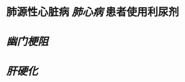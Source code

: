 :PROPERTIES:
:ID:	9BF75BDD-9F3B-4678-95E3-59032F92E669
:END:

* 肺源性心脏病 [[肺心病]] 患者使用利尿剂
* [[幽门梗阻]]
* [[肝硬化]]